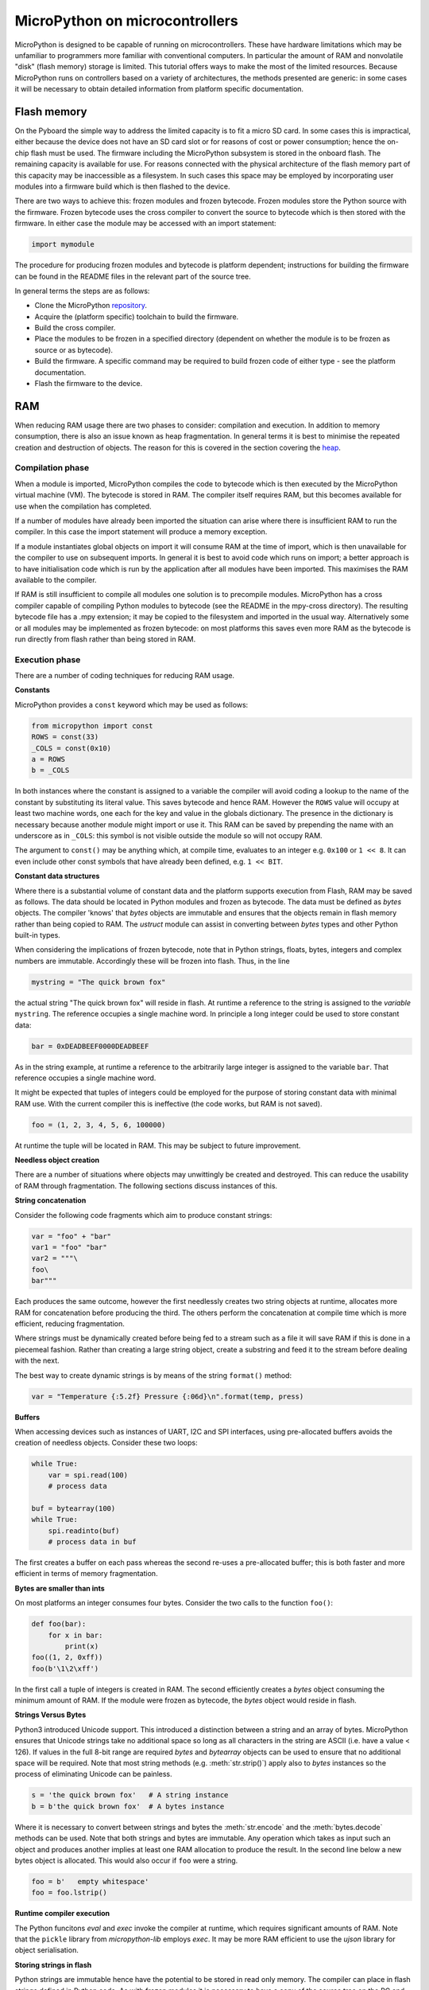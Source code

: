 .. _constrained:

MicroPython on microcontrollers
===============================

MicroPython is designed to be capable of running on microcontrollers. These
have hardware limitations which may be unfamiliar to programmers more familiar
with conventional computers. In particular the amount of RAM and nonvolatile
"disk" (flash memory) storage is limited. This tutorial offers ways to make
the most of the limited resources. Because MicroPython runs on controllers
based on a variety of architectures, the methods presented are generic: in some
cases it will be necessary to obtain detailed information from platform specific
documentation.

Flash memory
------------

On the Pyboard the simple way to address the limited capacity is to fit a micro
SD card. In some cases this is impractical, either because the device does not
have an SD card slot or for reasons of cost or power consumption; hence the
on-chip flash must be used. The firmware including the MicroPython subsystem is
stored in the onboard flash. The remaining capacity is available for use. For
reasons connected with the physical architecture of the flash memory part of
this capacity may be inaccessible as a filesystem. In such cases this space may
be employed by incorporating user modules into a firmware build which is then
flashed to the device.

There are two ways to achieve this: frozen modules and frozen bytecode. Frozen
modules store the Python source with the firmware. Frozen bytecode uses the
cross compiler to convert the source to bytecode which is then stored with the
firmware. In either case the module may be accessed with an import statement:

.. code::

    import mymodule

The procedure for producing frozen modules and bytecode is platform dependent;
instructions for building the firmware can be found in the README files in the
relevant part of the source tree.

In general terms the steps are as follows:

* Clone the MicroPython `repository <https://github.com/micropython/micropython>`_.
* Acquire the (platform specific) toolchain to build the firmware.
* Build the cross compiler.
* Place the modules to be frozen in a specified directory (dependent on whether
  the module is to be frozen as source or as bytecode).
* Build the firmware. A specific command may be required to build frozen
  code of either type - see the platform documentation.
* Flash the firmware to the device.

RAM
---

When reducing RAM usage there are two phases to consider: compilation and
execution. In addition to memory consumption, there is also an issue known as
heap fragmentation. In general terms it is best to minimise the repeated
creation and destruction of objects. The reason for this is covered in the
section covering the `heap`_.

Compilation phase
~~~~~~~~~~~~~~~~~

When a module is imported, MicroPython compiles the code to bytecode which is
then executed by the MicroPython virtual machine (VM). The bytecode is stored
in RAM. The compiler itself requires RAM, but this becomes available for use
when the compilation has completed.

If a number of modules have already been imported the situation can arise where
there is insufficient RAM to run the compiler. In this case the import
statement will produce a memory exception.

If a module instantiates global objects on import it will consume RAM at the
time of import, which is then unavailable for the compiler to use on subsequent
imports. In general it is best to avoid code which runs on import; a better
approach is to have initialisation code which is run by the application after
all modules have been imported. This maximises the RAM available to the
compiler.

If RAM is still insufficient to compile all modules one solution is to
precompile modules. MicroPython has a cross compiler capable of compiling Python
modules to bytecode (see the README in the mpy-cross directory). The resulting
bytecode file has a .mpy extension; it may be copied to the filesystem and
imported in the usual way. Alternatively some or all modules may be implemented
as frozen bytecode: on most platforms this saves even more RAM as the bytecode
is run directly from flash rather than being stored in RAM.

Execution phase
~~~~~~~~~~~~~~~

There are a number of coding techniques for reducing RAM usage.

**Constants**

MicroPython provides a ``const`` keyword which may be used as follows:

.. code::

    from micropython import const
    ROWS = const(33)
    _COLS = const(0x10)
    a = ROWS
    b = _COLS

In both instances where the constant is assigned to a variable the compiler
will avoid coding a lookup to the name of the constant by substituting its
literal value. This saves bytecode and hence RAM. However the ``ROWS`` value
will occupy at least two machine words, one each for the key and value in the
globals dictionary. The presence in the dictionary is necessary because another
module might import or use it. This RAM can be saved by prepending the name
with an underscore as in ``_COLS``: this symbol is not visible outside the
module so will not occupy RAM.

The argument to ``const()`` may be anything which, at compile time, evaluates
to an integer e.g. ``0x100`` or ``1 << 8``. It can even include other const
symbols that have already been defined, e.g. ``1 << BIT``.

**Constant data structures**

Where there is a substantial volume of constant data and the platform supports
execution from Flash, RAM may be saved as follows. The data should be located in
Python modules and frozen as bytecode. The data must be defined as `bytes`
objects. The compiler 'knows' that `bytes` objects are immutable and ensures
that the objects remain in flash memory rather than being copied to RAM. The
`ustruct` module can assist in converting between `bytes` types and other
Python built-in types.

When considering the implications of frozen bytecode, note that in Python
strings, floats, bytes, integers and complex numbers are immutable. Accordingly
these will be frozen into flash. Thus, in the line

.. code::

    mystring = "The quick brown fox"

the actual string "The quick brown fox" will reside in flash. At runtime a
reference to the string is assigned to the *variable* ``mystring``. The reference
occupies a single machine word. In principle a long integer could be used to
store constant data:

.. code::

    bar = 0xDEADBEEF0000DEADBEEF

As in the string example, at runtime a reference to the arbitrarily large
integer is assigned to the variable ``bar``. That reference occupies a
single machine word. 

It might be expected that tuples of integers could be employed for the purpose
of storing constant data with minimal RAM use. With the current compiler this
is ineffective (the code works, but RAM is not saved).

.. code::

    foo = (1, 2, 3, 4, 5, 6, 100000)

At runtime the tuple will be located in RAM. This may be subject to future
improvement.

**Needless object creation**

There are a number of situations where objects may unwittingly be created and
destroyed. This can reduce the usability of RAM through fragmentation. The
following sections discuss instances of this.

**String concatenation**

Consider the following code fragments which aim to produce constant strings:

.. code::

    var = "foo" + "bar"
    var1 = "foo" "bar"
    var2 = """\
    foo\
    bar"""

Each produces the same outcome, however the first needlessly creates two string
objects at runtime, allocates more RAM for concatenation before producing the
third. The others perform the concatenation at compile time which is more
efficient, reducing fragmentation.

Where strings must be dynamically created before being fed to a stream such as
a file it will save RAM if this is done in a piecemeal fashion. Rather than
creating a large string object, create a substring and feed it to the stream
before dealing with the next.

The best way to create dynamic strings is by means of the string ``format()``
method:

.. code::

    var = "Temperature {:5.2f} Pressure {:06d}\n".format(temp, press)

**Buffers**

When accessing devices such as instances of UART, I2C and SPI interfaces, using
pre-allocated buffers avoids the creation of needless objects. Consider these
two loops:

.. code::

    while True:
        var = spi.read(100)
        # process data

    buf = bytearray(100)
    while True:
        spi.readinto(buf)
        # process data in buf

The first creates a buffer on each pass whereas the second re-uses a pre-allocated
buffer; this is both faster and more efficient in terms of memory fragmentation.

**Bytes are smaller than ints**

On most platforms an integer consumes four bytes. Consider the two calls to the
function ``foo()``:

.. code::

    def foo(bar):
        for x in bar:
            print(x)
    foo((1, 2, 0xff))
    foo(b'\1\2\xff')

In the first call a tuple of integers is created in RAM. The second efficiently
creates a `bytes` object consuming the minimum amount of RAM. If the module
were frozen as bytecode, the `bytes` object would reside in flash.

**Strings Versus Bytes**

Python3 introduced Unicode support. This introduced a distinction between a
string and an array of bytes. MicroPython ensures that Unicode strings take no
additional space so long as all characters in the string are ASCII (i.e. have
a value < 126). If values in the full 8-bit range are required `bytes` and
`bytearray` objects can be used to ensure that no additional space will be
required. Note that most string methods (e.g. :meth:`str.strip()`) apply also to `bytes`
instances so the process of eliminating Unicode can be painless.

.. code::

    s = 'the quick brown fox'   # A string instance
    b = b'the quick brown fox'  # A bytes instance

Where it is necessary to convert between strings and bytes the :meth:`str.encode`
and the :meth:`bytes.decode` methods can be used. Note that both strings and bytes
are immutable. Any operation which takes as input such an object and produces
another implies at least one RAM allocation to produce the result. In the
second line below a new bytes object is allocated. This would also occur if ``foo``
were a string.

.. code::

    foo = b'   empty whitespace'
    foo = foo.lstrip()

**Runtime compiler execution**

The Python funcitons `eval` and `exec` invoke the compiler at runtime, which
requires significant amounts of RAM. Note that the ``pickle`` library from
`micropython-lib` employs `exec`. It may be more RAM efficient to use the
`ujson` library for object serialisation.

**Storing strings in flash**

Python strings are immutable hence have the potential to be stored in read only
memory. The compiler can place in flash strings defined in Python code. As with
frozen modules it is necessary to have a copy of the source tree on the PC and
the toolchain to build the firmware. The procedure will work even if the
modules have not been fully debugged, so long as they can be imported and run.

After importing the modules, execute:

.. code::

    micropython.qstr_info(1)

Then copy and paste all the Q(xxx) lines into a text editor. Check for and
remove lines which are obviously invalid. Open the file qstrdefsport.h which
will be found in ports/stm32 (or the equivalent directory for the architecture in
use). Copy and paste the corrected lines at the end of the file. Save the file,
rebuild and flash the firmware. The outcome can be checked by importing the
modules and again issuing:

.. code::

    micropython.qstr_info(1)

The Q(xxx) lines should be gone.

.. _heap:

The heap
--------

When a running program instantiates an object the necessary RAM is allocated
from a fixed size pool known as the heap. When the object goes out of scope (in
other words becomes inaccessible to code) the redundant object is known as
"garbage". A process known as "garbage collection" (GC) reclaims that memory,
returning it to the free heap. This process runs automatically, however it can
be invoked directly by issuing `gc.collect()`.

The discourse on this is somewhat involved. For a 'quick fix' issue the
following periodically:

.. code::

    gc.collect()
    gc.threshold(gc.mem_free() // 4 + gc.mem_alloc())

Fragmentation
~~~~~~~~~~~~~

Say a program creates an object ``foo``, then an object ``bar``. Subsequently
``foo`` goes out of scope but ``bar`` remains. The RAM used by ``foo`` will be
reclaimed by GC. However if ``bar`` was allocated to a higher address, the
RAM reclaimed from ``foo`` will only be of use for objects no bigger than
``foo``. In a complex or long running program the heap can become fragmented:
despite there being a substantial amount of RAM available, there is insufficient
contiguous space to allocate a particular object, and the program fails with a
memory error.

The techniques outlined above aim to minimise this. Where large permanent buffers
or other objects are required it is best to instantiate these early in the
process of program execution before fragmentation can occur. Further improvements
may be made by monitoring the state of the heap and by controlling GC; these are
outlined below.

Reporting
~~~~~~~~~

A number of library functions are available to report on memory allocation and
to control GC. These are to be found in the `gc` and `micropython` modules.
The following example may be pasted at the REPL (``ctrl e`` to enter paste mode,
``ctrl d`` to run it).

.. code::

    import gc
    import micropython
    gc.collect()
    micropython.mem_info()
    print('-----------------------------')
    print('Initial free: {} allocated: {}'.format(gc.mem_free(), gc.mem_alloc()))
    def func():
        a = bytearray(10000)
    gc.collect()
    print('Func definition: {} allocated: {}'.format(gc.mem_free(), gc.mem_alloc()))
    func()
    print('Func run free: {} allocated: {}'.format(gc.mem_free(), gc.mem_alloc()))
    gc.collect()
    print('Garbage collect free: {} allocated: {}'.format(gc.mem_free(), gc.mem_alloc()))
    print('-----------------------------')
    micropython.mem_info(1)

Methods employed above:

* `gc.collect()` Force a garbage collection. See footnote.
* `micropython.mem_info()` Print a summary of RAM utilisation.
* `gc.mem_free()` Return the free heap size in bytes.
* `gc.mem_alloc()` Return the number of bytes currently allocated.
* ``micropython.mem_info(1)`` Print a table of heap utilisation (detailed below).

The numbers produced are dependent on the platform, but it can be seen that
declaring the function uses a small amount of RAM in the form of bytecode
emitted by the compiler (the RAM used by the compiler has been reclaimed).
Running the function uses over 10KiB, but on return ``a`` is garbage because it
is out of scope and cannot be referenced. The final `gc.collect()` recovers
that memory.

The final output produced by ``micropython.mem_info(1)`` will vary in detail but
may be interpreted as follows:

====== =================
Symbol Meaning
====== =================
   .   free block
   h   head block
   =   tail block
   m   marked head block
   T   tuple
   L   list
   D   dict
   F   float
   B   byte code
   M   module
====== =================

Each letter represents a single block of memory, a block being 16 bytes. So each
line of the heap dump represents 0x400 bytes or 1KiB of RAM.

Control of garbage collection
~~~~~~~~~~~~~~~~~~~~~~~~~~~~~

A GC can be demanded at any time by issuing `gc.collect()`. It is advantageous
to do this at intervals, firstly to pre-empt fragmentation and secondly for
performance. A GC can take several milliseconds but is quicker when there is
little work to do (about 1ms on the Pyboard). An explicit call can minimise that
delay while ensuring it occurs at points in the program when it is acceptable.

Automatic GC is provoked under the following circumstances. When an attempt at
allocation fails, a GC is performed and the allocation re-tried. Only if this
fails is an exception raised. Secondly an automatic GC will be triggered if the
amount of free RAM falls below a threshold. This threshold can be adapted as
execution progresses:

.. code::

    gc.collect()
    gc.threshold(gc.mem_free() // 4 + gc.mem_alloc())

This will provoke a GC when more than 25% of the currently free heap becomes
occupied.

In general modules should instantiate data objects at runtime using constructors
or other initialisation functions. The reason is that if this occurs on
initialisation the compiler may be starved of RAM when subsequent modules are
imported. If modules do instantiate data on import then `gc.collect()` issued
after the import will ameliorate the problem.

String operations
-----------------

MicroPython handles strings in an efficient manner and understanding this can
help in designing applications to run on microcontrollers. When a module
is compiled, strings which occur multiple times are stored once only, a process
known as string interning. In MicroPython an interned string is known as a ``qstr``.
In a module imported normally that single instance will be located in RAM, but
as described above, in modules frozen as bytecode it will be located in flash.

String comparisons are also performed efficiently using hashing rather than
character by character. The penalty for using strings rather than integers may
hence be small both in terms of performance and RAM usage - a fact which may
come as a surprise to C programmers.

Postscript
----------

MicroPython passes, returns and (by default) copies objects by reference. A
reference occupies a single machine word so these processes are efficient in
RAM usage and speed.

Where variables are required whose size is neither a byte nor a machine word
there are standard libraries which can assist in storing these efficiently and
in performing conversions. See the `array`, `ustruct` and `uctypes`
modules.

Footnote: gc.collect() return value
~~~~~~~~~~~~~~~~~~~~~~~~~~~~~~~~~~~

On Unix and Windows platforms the `gc.collect()` method returns an integer
which signifies the number of distinct memory regions that were reclaimed in the
collection (more precisely, the number of heads that were turned into frees). For
efficiency reasons bare metal ports do not return this value.

